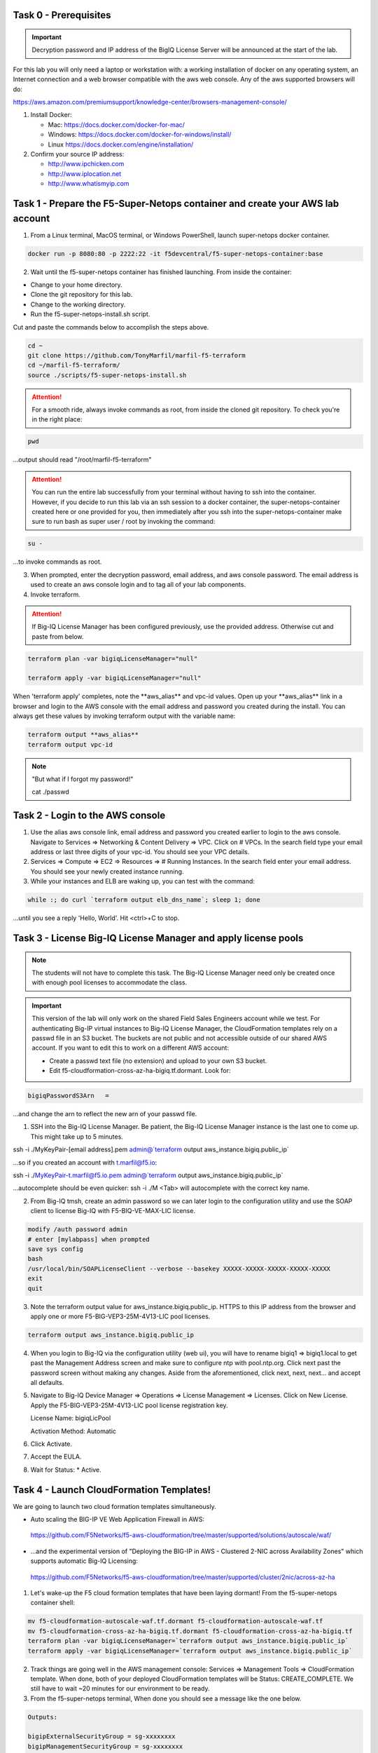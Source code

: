 Task 0 - Prerequisites
----------------------

.. important:: Decryption password and IP address of the BigIQ License Server will be announced at the start of the lab.

For this lab you will only need a laptop or workstation with: a working installation of docker on any operating system, an Internet connection and a web browser compatible with the aws web console. Any of the aws supported browsers will do:

https://aws.amazon.com/premiumsupport/knowledge-center/browsers-management-console/

1. Install Docker:

   - Mac:
     https://docs.docker.com/docker-for-mac/

   - Windows:
     https://docs.docker.com/docker-for-windows/install/

   - Linux
     https://docs.docker.com/engine/installation/

2. Confirm your source IP address:

   - http://www.ipchicken.com
   - http://www.iplocation.net
   - http://www.whatismyip.com

Task 1 - Prepare the F5-Super-Netops container and create your AWS lab account
-----------------------------------------------------------------------------

1. From a Linux terminal, MacOS terminal, or Windows PowerShell, launch super-netops docker container.

.. code-block:: bash

   docker run -p 8080:80 -p 2222:22 -it f5devcentral/f5-super-netops-container:base

2. Wait until the f5-super-netops container has finished launching. From inside the container:

- Change to your home directory. 
- Clone the git repository for this lab.
- Change to the working directory.
- Run the f5-super-netops-install.sh script.

Cut and paste the commands below to accomplish the steps above.
   
.. code-block:: bash

   cd ~
   git clone https://github.com/TonyMarfil/marfil-f5-terraform
   cd ~/marfil-f5-terraform/
   source ./scripts/f5-super-netops-install.sh

.. attention:: For a smooth ride, always invoke commands as root, from inside the cloned git repository. To check you're in the right place:

.. code-block:: bash
   
   pwd

...output should read "/root/marfil-f5-terraform"


.. attention:: You can run the entire lab successfully from your terminal without having to ssh into the container. However, if you decide to run this lab via an ssh session to a docker container, the super-netops-container created here or one provided for you, then immediately after you ssh into the super-netops-container make sure to run bash as super user / root by invoking the command:

.. code-block:: bash
   
   su -

...to invoke commands as root.

3. When prompted, enter the decryption password, email address, and aws console password. The email address is used to create an aws console login and to tag all of your lab components.

4. Invoke terraform.

.. attention:: If Big-IQ License Manager has been configured previously, use the provided address. Otherwise cut and paste from below.

.. code-block:: bash

   terraform plan -var bigiqLicenseManager="null"

   terraform apply -var bigiqLicenseManager="null"

When 'terraform apply' completes, note the \*\*aws_alias\*\* and vpc-id values. Open up your \*\*aws_alias\*\* link in a browser and login to the AWS console with the email address and password you created during the install. You can always get these values by invoking terraform output with the variable name:

.. code-block:: bash

   terraform output **aws_alias**
   terraform output vpc-id


.. Note:: "But what if I forgot my password!"
   
   cat ./passwd

Task 2 - Login to the AWS console
---------------------------------

1. Use the alias aws console link, email address and password you created earlier to login to the aws console. Navigate to Services => Networking & Content Delivery => VPC. Click on # VPCs. In the search field type your email address or last three digits of your vpc-id. You should see your VPC details.

2. Services => Compute => EC2 => Resources => # Running Instances. In the search field enter your email address. You should see your newly created instance running.

3. While your instances and ELB are waking up, you can test with the command:

.. code-block:: bash

   while :; do curl `terraform output elb_dns_name`; sleep 1; done

...until you see a reply 'Hello, World'. Hit <ctrl>+C to stop.

Task 3 - License Big-IQ License Manager and apply license pools
---------------------------------------------------------------

.. note::  The students will not have to complete this task. The Big-IQ License Manager need only be created once with enough pool licenses to accommodate the class.

.. important:: This version of the lab will only work on the shared Field Sales Engineers account while we test. For authenticating Big-IP virtual instances to Big-IQ License Manager, the CloudFormation templates rely on a passwd file in an S3 bucket. The buckets are not public and not accessible outside of our shared AWS account. If you want to edit this to work on a different AWS account:

   - Create a passwd text file (no extension) and upload to your own S3 bucket.
   - Edit f5-cloudformation-cross-az-ha-bigiq.tf.dormant. Look for:

.. code-block:: text

   bigiqPasswordS3Arn   =

...and change the arn to reflect the new arn of your passwd file.


1. SSH into the Big-IQ License Manager. Be patient, the Big-IQ License Manager instance is the last one to come up. This might take up to 5 minutes.

ssh -i ./MyKeyPair-[email address].pem admin@`terraform output aws_instance.bigiq.public_ip`

...so if you created an account with t.marfil@f5.io:

ssh -i ./MyKeyPair-t.marfil@f5.io.pem admin@`terraform output aws_instance.bigiq.public_ip`

...autocomplete should be even quicker: ssh -i ./M <Tab> will autocomplete with the correct key name.

2. From Big-IQ tmsh, create an admin password so we can later login to the configuration utility and use the SOAP client to license Big-IQ with F5-BIQ-VE-MAX-LIC license.

.. code-block:: bash

   modify /auth password admin
   # enter [mylabpass] when prompted
   save sys config
   bash
   /usr/local/bin/SOAPLicenseClient --verbose --basekey XXXXX-XXXXX-XXXXX-XXXXX-XXXXX
   exit
   quit

3. Note the terraform output value for aws_instance.bigiq.public_ip. HTTPS to this IP address from the browser and apply one or more F5-BIG-VEP3-25M-4V13-LIC pool licenses.

.. code-block:: bash

   terraform output aws_instance.bigiq.public_ip

4. When you login to Big-IQ via the configuration utility (web ui), you will have to rename bigiq1 => bigiq1.local to get past the Management Address screen and make sure to configure ntp with pool.ntp.org. Click next past the password screen without making any changes. Aside from the aforementioned,  click next, next, next... and accept all defaults.

5. Navigate to Big-IQ Device Manager => Operations => License Management => Licenses. Click on New License. Apply the F5-BIG-VEP3-25M-4V13-LIC pool license registration key.

   License Name: bigiqLicPool

   Activation Method: Automatic

6. Click Activate.

7. Accept the EULA.

8. Wait for Status: * Active.

Task 4 - Launch CloudFormation Templates!
-----------------------------------------

We are going to launch two cloud formation templates simultaneously.

- Auto scaling the BIG-IP VE Web Application Firewall in AWS:

 https://github.com/F5Networks/f5-aws-cloudformation/tree/master/supported/solutions/autoscale/waf/

- ...and the experimental version of "Deploying the BIG-IP in AWS - Clustered 2-NIC across Availability Zones" which supports automatic Big-IQ Licensing:

 https://github.com/F5Networks/f5-aws-cloudformation/tree/master/supported/cluster/2nic/across-az-ha


1. Let's wake-up the F5 cloud formation templates that have been laying dormant! From the f5-super-netops container shell:

.. code-block:: bash

   mv f5-cloudformation-autoscale-waf.tf.dormant f5-cloudformation-autoscale-waf.tf
   mv f5-cloudformation-cross-az-ha-bigiq.tf.dormant f5-cloudformation-cross-az-ha-bigiq.tf
   terraform plan -var bigiqLicenseManager=`terraform output aws_instance.bigiq.public_ip`
   terraform apply -var bigiqLicenseManager=`terraform output aws_instance.bigiq.public_ip`

2. Track things are going well in the AWS management console: Services => Management Tools => CloudFormation template. When done, both of your deployed CloudFormation templates will be Status: CREATE_COMPLETE. We still have to wait ~20 minutes for our environment to be ready.

3. From the f5-super-netops terminal, When done you should see a message like the one below. 

.. code-block:: bash
   
   Outputs:

   bigipExternalSecurityGroup = sg-xxxxxxxx
   bigipManagementSecurityGroup = sg-xxxxxxxx
   elb_dns_name = terraform-asg-example-xxxxxxxxx.us-east-1.elb.amazonaws.com
   ...
   ...

Terraform has successfully done its job, but we still must wait for instances to spin up. Log back in to the AWS console to track status of the new instances. This can take up to 20 minutes.

20 minutes later...

Task 5 - Verify a healthy F5 environment
----------------------------------------

1. Find the public IP management address of the three BigIP instances that we created. Let's confirm they're up.

.. code-block:: bash

   ssh -i ./MyKeyPair-[email address].pem admin@[public ip address or DNS name of autoscale waf bigip]

2. Verify the auto-scale WAF is up and the virtual server is up. 

.. code-block:: bash

   modify /auth password admin
   # enter [mylabpass] when prompted
   save sys config
   show ltm virtual-address

3. Login to the AWS Console and find the DNS name of the WAF autoscale load balancer. Services => EC2 => Load Balancers. Filter with your email address. Under the Description tab beneath look for the \*DNS name.

4. From the f5-super-netops container test our https service is up:

.. code-block:: bash

   curl -k https://waf-x-x.us-east-1.elb.amazonaws.com where waf-x-x is the dns name you noted in the AWS console.
   Hello, World

.. code-block:: bash

   ssh -i ./MyKeyPair-[email address].pem admin@[public ip address of primary cross-az hav bigip]

.. code-block:: bash

   modify auth user admin password mylabpass
   save sys config

Task 6 - Deploy a virtual server on a BigIP Cluster across two Availability Zones
----------------------------------------------------------------------------------

1. Navigate to AWS Console -> Services -> EC2 -> Running Instances. Note the IPv4 Public IP addresses for the two instances named: "Big-IP: f5-cluster"

2. Highlight the primary Big-IP : f5-cluster. In the Description tab, note the first assigned Elastic IP, this is the public management IP address. Note the Secondary private IP. This is the IP to be assigned to the virtual server we will soon configure.

3. Highlight the second Big-IP : f5-cluster. In the Description tab, note the first assigned Elastic IP, this is the public management IP address. note the Secondary private IP. This is the IP to be assigned to the virtual server we will soon configure.

4. Use MyKeyPair-[email address].pem generated previously to ssh to the management IP address of the BigIPs noted in steps 3 and 4 above.

5. Create an admin password so you can login to the configuration utility (web ui).

.. code-block:: bash

   modify auth user admin shell bash
   save sys config

6. Login to the active BigIP configuration utility (web ui).

7. The "HA_Across_AZs" iApp will already be deployed in the Common partition.

8. Download the latest iApp package from https://downloads.f5.com. I tested with iapps-1.0.0.455.0.zip.

9. Extract \iapps-1.0.0.455.0\TCP\Release_Candidates\f5.tcp.v1.0.0rc2.tmpl. This is the tested version of the iApp.

10. Import f5.tcp.v1.0.0rc2.tmpl to the primary BigIP. The secondary BigIP should pick up the configuration change automatically.

11. Deploy an iApp using the f5.tcp.v1.0.0rc2.tmpl template.

12. Configure iApp:

    Traffic Group: UNCHECK "Inherit traffic group from current partition / path"

    Name: **vs1**

    High Availability. What IP address do you want to use for the virtual server? **Secondary private IP address of the first BigIP.**

.. note:: The preconfigured HA_Across_AZs iApp has both IP addresses for the virtual servers prepopulated. The virtual server IP address configured here must match the virtual server IP address configured in the HA_Across_AZs iApp.

   What is the associated service port? **HTTP(80)**

   What IP address do you wish to use for the TCP virtual server in the other data center or availability zone? **Secondary private IP address of the second BigIP.**

.. note:: The preconfigured HA_Across_AZs iApp has both IP addresses for the virtual servers prepopulated. The virtual server IP address configured here must match the virtual server IP address configured in the HA_Across_AZs iApp.

   Which servers are part of this pool? **Private IP address of web-az1.0 and web-az2.0.** Port: **80**

   **Finished!**

13. Login to the standby BigIP configuration utility (web ui) and confirm the changes are in sync.

14. Confirm the virtual server is up!

.. code-block:: bash

   curl http://52.205.85.86


   StatusCode        : 200
   StatusDescription : OK
   Content           : Hello, World
   ...


Stop the active BigIP instance in AZ1 via the AWS console and the elastic IP will 'float' over to the second BigIP.

Task 7 - Application Services iApp, Service Discovery iApp, and Ansible! Deploy http virtual server with iRule for 0-day attack.
--------------------------------------------------------------------------------------------------------------------------------

- Under development
- Deploy the Service Discovery iApp and use tags to automatically create and populate F5 BigIP pools.
- Deploy the previous task's iApp programmatically via Ansible.
- Deploy http virtual server with iRule for 0-day attack with Application Services iApp.

Task 8 - Enable Bot protection and autoscale WAF
------------------------------------------------
- Under development

Task 9 - Nuke environment
-------------------------
1.  AWS Console -> Services -> Storage -> S3. Filter for your S3 buckets. My test email is t.marfil@f5.io so I filter on 'marfil'. Delete your two S3 buckets prefaced with ha- and waf-.

2. AWS Console => Services => Compute => EC2. Auto Scaling Groups. Filter on your email address. Same style filter as S3, no special characters. I filter on 'marfil'.

3. Click on 'Instances' tab below. Select your Instance. Actions => Instance Protection => Remove Scale In Protection.

4. From the f5-super-netops terminal:

.. code-block:: bash

   terraform destroy

5. After destroy completes, remove MyKeyPair-[email address]. From the AWS Console -> Services -> NETWORK & SECURITY -> Key Pairs -> Delete MyKeyPair-[email address].

6. Remove User. From the AWS Console -> Services -> Security, Identity & Compliance ->  IAM -> Users. Filter by email address. Delete user.

.. note:: Many thanks to Yevgeniy Brikman for his excellent *Terraform: Up and Running: Writing Infrastructure as Code 1st Edition* that helped me get started. http://shop.oreilly.com/product/0636920061939.do
